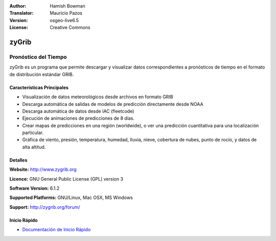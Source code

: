 :Author: Hamish Bowman
:Translator: Mauricio Pazos
:Version: osgeo-live6.5
:License: Creative Commons

.. _zygrib-overview-es:

.. image:: ../../images/project_logos/logo-zygrib.png
  :scale: 150 %
  :alt: project logo
  :align: right
  :target: http://www.zygrib.org


zyGrib
================================================================================

Pronóstico del Tiempo 
~~~~~~~~~~~~~~~~~~~~~~~~~~~~~~~~~~~~~~~~~~~~~~~~~~~~~~~~~~~~~~~~~~~~~~~~~~~~~~~~

zyGrib es un programa que permite descargar y visualizar datos correspondientes a pronósticos de tiempo en
el formato de distribución estándar GRIB.

Características Principales
--------------------------------------------------------------------------------

.. image:: ../../images/screenshots/1024x768/zygrib_xynthia_010b.jpg
  :scale: 40 %
  :alt: screenshot
  :align: right

* Visualización de datos meteorológicos desde archivos en formato GRIB 
* Descarga automática de salidas de modelos de predicción directamente desde NOAA
* Descarga automática de datos desde IAC (fleetcode)  
* Ejecución de animaciones de predicciones de 8 días.
* Crear mapas de predicciones en una región (worldwide), o ver una predicción cuantitativa para una localización particular.
* Gráfica de viento, presión, temperatura, humedad, lluvia, nieve, cobertura de nubes, punto de rocío, y datos de alta altitud.

Detalles
--------------------------------------------------------------------------------

**Website:** http://www.zygrib.org

**Licence:** GNU General Public License (GPL) version 3

**Software Version:** 6.1.2

**Supported Platforms:** GNU/Linux, Mac OSX, MS Windows

**Support:** http://zygrib.org/forum/


Inicio Rápido
--------------------------------------------------------------------------------

* `Documentación de Inicio Rápido <../quickstart/zygrib_quickstart.html>`_

